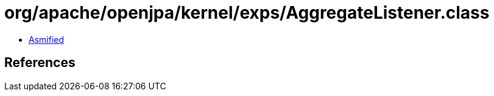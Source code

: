 = org/apache/openjpa/kernel/exps/AggregateListener.class

 - link:AggregateListener-asmified.java[Asmified]

== References

